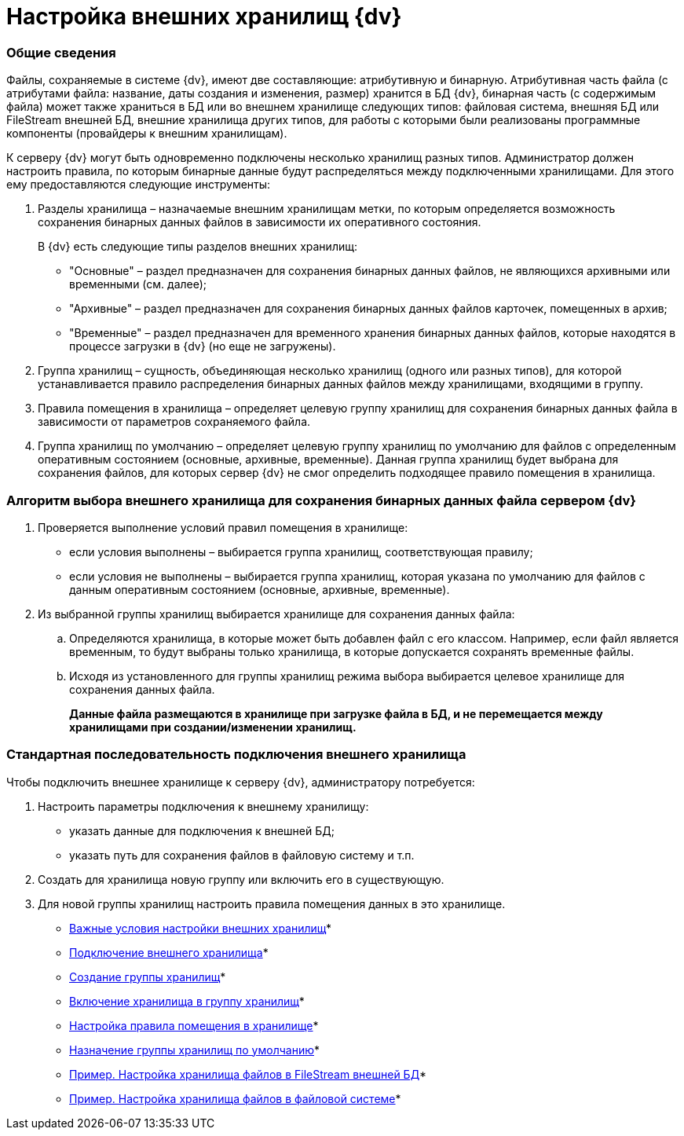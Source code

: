 = Настройка внешних хранилищ {dv}

=== Общие сведения

Файлы, сохраняемые в системе {dv}, имеют две составляющие: атрибутивную и бинарную. Атрибутивная часть файла (с атрибутами файла: название, даты создания и изменения, размер) хранится в БД {dv}, бинарная часть (с содержимым файла) может также храниться в БД или во внешнем хранилище следующих типов: файловая система, внешняя БД или FileStream внешней БД, внешние хранилища других типов, для работы с которыми были реализованы программные компоненты (провайдеры к внешним хранилищам).

К серверу {dv} могут быть одновременно подключены несколько хранилищ разных типов. Администратор должен настроить правила, по которым бинарные данные будут распределяться между подключенными хранилищами. Для этого ему предоставляются следующие инструменты:

. Разделы хранилища – назначаемые внешним хранилищам метки, по которым определяется возможность сохранения бинарных данных файлов в зависимости их оперативного состояния.
+
В {dv} есть следующие типы разделов внешних хранилищ:

* "Основные" – раздел предназначен для сохранения бинарных данных файлов, не являющихся архивными или временными (см. далее);
* "Архивные" – раздел предназначен для сохранения бинарных данных файлов карточек, помещенных в архив;
* "Временные" – раздел предназначен для временного хранения бинарных данных файлов, которые находятся в процессе загрузки в {dv} (но еще не загружены).
. Группа хранилищ – сущность, объединяющая несколько хранилищ (одного или разных типов), для которой устанавливается правило распределения бинарных данных файлов между хранилищами, входящими в группу.
. Правила помещения в хранилища – определяет целевую группу хранилищ для сохранения бинарных данных файла в зависимости от параметров сохраняемого файла.
. Группа хранилищ по умолчанию – определяет целевую группу хранилищ по умолчанию для файлов с определенным оперативным состоянием (основные, архивные, временные). Данная группа хранилищ будет выбрана для сохранения файлов, для которых сервер {dv} не смог определить подходящее правило помещения в хранилища.

=== Алгоритм выбора внешнего хранилища для сохранения бинарных данных файла сервером {dv}

. Проверяется выполнение условий правил помещения в хранилище:
* если условия выполнены – выбирается группа хранилищ, соответствующая правилу;
* если условия не выполнены – выбирается группа хранилищ, которая указана по умолчанию для файлов с данным оперативным состоянием (основные, архивные, временные).
. Из выбранной группы хранилищ выбирается хранилище для сохранения данных файла:
[loweralpha]
.. Определяются хранилища, в которые может быть добавлен файл с его классом. Например, если файл является временным, то будут выбраны только хранилища, в которые допускается сохранять временные файлы.
.. Исходя из установленного для группы хранилищ режима выбора выбирается целевое хранилище для сохранения данных файла.
+
*Данные файла размещаются в хранилище при загрузке файла в БД, и не перемещается между хранилищами при создании/изменении хранилищ.*

=== Стандартная последовательность подключения внешнего хранилища

Чтобы подключить внешнее хранилище к серверу {dv}, администратору потребуется:

. Настроить параметры подключения к внешнему хранилищу:
* указать данные для подключения к внешней БД;
* указать путь для сохранения файлов в файловую систему и т.п.
. Создать для хранилища новую группу или включить его в существующую.
. Для новой группы хранилищ настроить правила помещения данных в это хранилище.

* xref:StoragesImportant.adoc[Важные условия настройки внешних хранилищ]* +
* xref:SetupStorage.adoc[Подключение внешнего хранилища]* +
* xref:SetupStorageGroup.adoc[Создание группы хранилищ]* +
* xref:AddStorageToStoragesGroup.adoc[Включение хранилища в группу хранилищ]* +
* xref:SetupStorageRule.adoc[Настройка правила помещения в хранилище]* +
* xref:SetDefaultStorage.adoc[Назначение группы хранилищ по умолчанию]* +
* xref:CreateFileStreamStorage.adoc[Пример. Настройка хранилища файлов в FileStream внешней БД]* +
* xref:CreateFSStorage.adoc[Пример. Настройка хранилища файлов в файловой системе]* +

